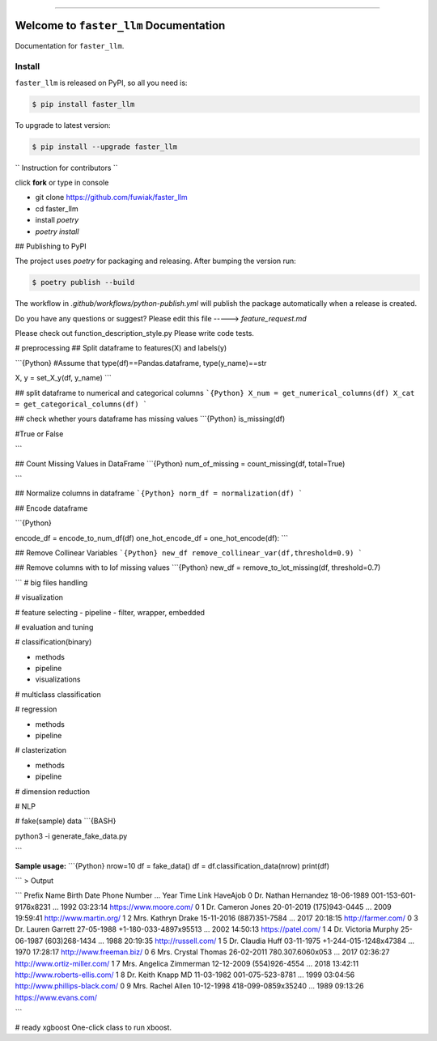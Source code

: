 
.. image:: https://travis-ci.org/fuwiak/faster_llm.svg?branch=master
    :target: https://travis-ci.org/fuwiak/faster_llm?branch=master

.. image:: https://codecov.io/gh/fuwiak/faster_llm/branch/master/graph/badge.svg
  :target: https://codecov.io/gh/fuwiak/faster_llm

.. image:: https://img.shields.io/pypi/v/faster_llm.svg
    :target: https://pypi.python.org/pypi/faster_llm

.. image:: https://img.shields.io/pypi/l/faster_llm.svg
    :target: https://pypi.python.org/pypi/faster_llm

.. image:: https://img.shields.io/pypi/pyversions/faster_llm.svg
    :target: https://pypi.python.org/pypi/faster_llm

.. image:: https://img.shields.io/badge/STAR_Me_on_GitHub!--None.svg?style=social
    :target: https://github.com/fuwiak/faster_llm

------


.. image:: https://img.shields.io/badge/Link-Install-blue.svg
      :target: `install`_

.. image:: https://img.shields.io/badge/Link-GitHub-blue.svg
      :target: https://github.com/fuwiak/faster_llm

.. image:: https://img.shields.io/badge/Link-Submit_Issue-blue.svg
      :target: https://github.com/fuwiak/faster_llm/issues

.. image:: https://img.shields.io/badge/Link-Request_Feature-blue.svg
      :target: https://github.com/fuwiak/faster_llm/issues

.. image:: https://img.shields.io/badge/Link-Download-blue.svg
      :target: https://pypi.org/pypi/faster_llm#files


Welcome to ``faster_llm`` Documentation
==============================================================================

Documentation for ``faster_llm``.


.. _install:

Install
------------------------------------------------------------------------------

``faster_llm`` is released on PyPI, so all you need is:

.. code-block:: console

    $ pip install faster_llm

To upgrade to latest version:

.. code-block:: console

    $ pip install --upgrade faster_llm
    
`` Instruction for contributors ``

click **fork** or type in console

- git clone https://github.com/fuwiak/faster_llm
- cd faster_llm
- install `poetry`
- `poetry install`

## Publishing to PyPI

The project uses `poetry` for packaging and releasing. After bumping the
version run:

.. code-block:: console

    $ poetry publish --build

The workflow in `.github/workflows/python-publish.yml` will publish the
package automatically when a release is created.

Do you have any questions or suggest? Please edit this file -----> *feature_request.md*

Please check out function_description_style.py
Please write code tests.

# preprocessing
## Split dataframe to features(X) and labels(y)

```{Python}
#Assume that type(df)==Pandas.dataframe, type(y_name)==str

X, y = set_X_y(df, y_name)
```

## split dataframe to numerical and categorical columns
```{Python}
X_num = get_numerical_columns(df)
X_cat = get_categorical_columns(df)
```

## check whether yours dataframe has missing values
```{Python}
is_missing(df)

#True or False

```

## Count Missing Values in DataFrame
```{Python}
num_of_missing = count_missing(df, total=True)

```


## Normalize columns in dataframe
```{Python}
norm_df = normalization(df)
```

## Encode dataframe

```{Python}

encode_df = encode_to_num_df(df)
one_hot_encode_df = one_hot_encode(df):	
```

## Remove Collinear Variables
```{Python}
new_df remove_collinear_var(df,threshold=0.9)
```

## Remove columns with to lof missing values
```{Python}
new_df = remove_to_lot_missing(df, threshold=0.7)


```
# big files handling

# visualization


# feature selecting
- pipeline
- filter, wrapper, embedded

# evaluation and tuning


# classification(binary)

- methods
- pipeline
- visualizations

# multiclass classification

# regression


- methods
- pipeline

# clasterization

- methods
- pipeline

# dimension reduction

# NLP

# fake(sample) data
```{BASH}

python3 -i generate_fake_data.py

```

**Sample usage:**
```{Python}
nrow=10
df = fake_data()
df = df.classification_data(nrow)
print(df)

```
>  Output

```
Prefix                Name  Birth Date           Phone Number  ...  Year      Time                            Link HaveAjob
0    Dr.    Nathan Hernandez  18-06-1989  001-153-601-9176x8231  ...  1992  03:23:14          https://www.moore.com/        0
1    Dr.       Cameron Jones  20-01-2019          (175)943-0445  ...  2009  19:59:41          http://www.martin.org/        1
2   Mrs.       Kathryn Drake  15-11-2016          (887)351-7584  ...  2017  20:18:15              http://farmer.com/        0
3    Dr.      Lauren Garrett  27-05-1988  +1-180-033-4897x95513  ...  2002  14:50:13              https://patel.com/        1
4    Dr.     Victoria Murphy  25-06-1987          (603)268-1434  ...  1988  20:19:35             http://russell.com/        1
5    Dr.        Claudia Huff  03-11-1975  +1-244-015-1248x47384  ...  1970  17:28:17         http://www.freeman.biz/        0
6   Mrs.      Crystal Thomas  26-02-2011       780.307.6060x053  ...  2017  02:36:27    http://www.ortiz-miller.com/        1
7   Mrs.  Angelica Zimmerman  12-12-2009          (554)926-4554  ...  2018  13:42:11   http://www.roberts-ellis.com/        1
8    Dr.      Keith Knapp MD  11-03-1982       001-075-523-8781  ...  1999  03:04:56  http://www.phillips-black.com/        0
9   Mrs.        Rachel Allen  10-12-1998     418-099-0859x35240  ...  1989  09:13:26          https://www.evans.com/        

```

# ready xgboost
One-click class to run xboost.




